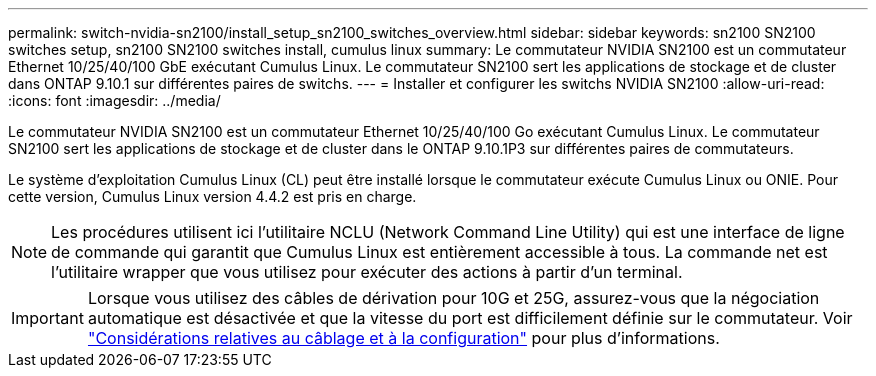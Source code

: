 ---
permalink: switch-nvidia-sn2100/install_setup_sn2100_switches_overview.html 
sidebar: sidebar 
keywords: sn2100 SN2100 switches setup, sn2100 SN2100 switches install, cumulus linux 
summary: Le commutateur NVIDIA SN2100 est un commutateur Ethernet 10/25/40/100 GbE exécutant Cumulus Linux. Le commutateur SN2100 sert les applications de stockage et de cluster dans ONTAP 9.10.1 sur différentes paires de switchs. 
---
= Installer et configurer les switchs NVIDIA SN2100
:allow-uri-read: 
:icons: font
:imagesdir: ../media/


[role="lead"]
Le commutateur NVIDIA SN2100 est un commutateur Ethernet 10/25/40/100 Go exécutant Cumulus Linux. Le commutateur SN2100 sert les applications de stockage et de cluster dans le ONTAP 9.10.1P3 sur différentes paires de commutateurs.

Le système d'exploitation Cumulus Linux (CL) peut être installé lorsque le commutateur exécute Cumulus Linux ou ONIE. Pour cette version, Cumulus Linux version 4.4.2 est pris en charge.


NOTE: Les procédures utilisent ici l'utilitaire NCLU (Network Command Line Utility) qui est une interface de ligne de commande qui garantit que Cumulus Linux est entièrement accessible à tous. La commande net est l'utilitaire wrapper que vous utilisez pour exécuter des actions à partir d'un terminal.


IMPORTANT: Lorsque vous utilisez des câbles de dérivation pour 10G et 25G, assurez-vous que la négociation automatique est désactivée et que la vitesse du port est difficilement définie sur le commutateur. Voir link:install_cabling_config_considerations_sn2100.html["Considérations relatives au câblage et à la configuration"^] pour plus d'informations.
